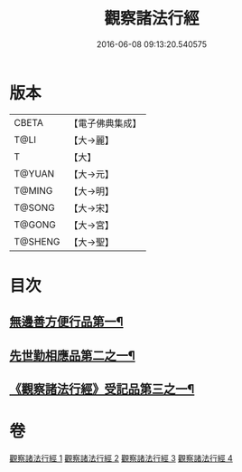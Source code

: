 #+TITLE: 觀察諸法行經 
#+DATE: 2016-06-08 09:13:20.540575

* 版本
 |     CBETA|【電子佛典集成】|
 |      T@LI|【大→麗】   |
 |         T|【大】     |
 |    T@YUAN|【大→元】   |
 |    T@MING|【大→明】   |
 |    T@SONG|【大→宋】   |
 |    T@GONG|【大→宮】   |
 |   T@SHENG|【大→聖】   |

* 目次
** [[file:KR6i0287_001.txt::001-0727b12][無邊善方便行品第一¶]]
** [[file:KR6i0287_002.txt::002-0731b20][先世勤相應品第二之一¶]]
** [[file:KR6i0287_003.txt::003-0739b12][《觀察諸法行經》受記品第三之一¶]]

* 卷
[[file:KR6i0287_001.txt][觀察諸法行經 1]]
[[file:KR6i0287_002.txt][觀察諸法行經 2]]
[[file:KR6i0287_003.txt][觀察諸法行經 3]]
[[file:KR6i0287_004.txt][觀察諸法行經 4]]

